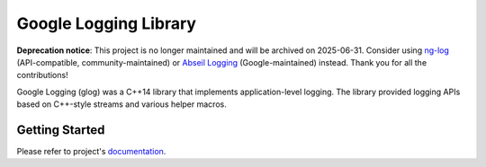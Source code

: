 Google Logging Library
======================

**Deprecation notice**: This project is no longer maintained and will be archived on 2025-06-31.
Consider using
`ng-log <https://github.com/ng-log/ng-log>`_ (API-compatible,
community-maintained) or
`Abseil Logging <https://abseil.io/docs/cpp/guides/logging>`_
(Google-maintained) instead. Thank you for all the contributions!

Google Logging (glog) was a C++14 library that implements application-level
logging. The library provided logging APIs based on C++-style streams and
various helper macros.

Getting Started
---------------

Please refer to project's `documentation <https://google.github.io/glog/>`_.
